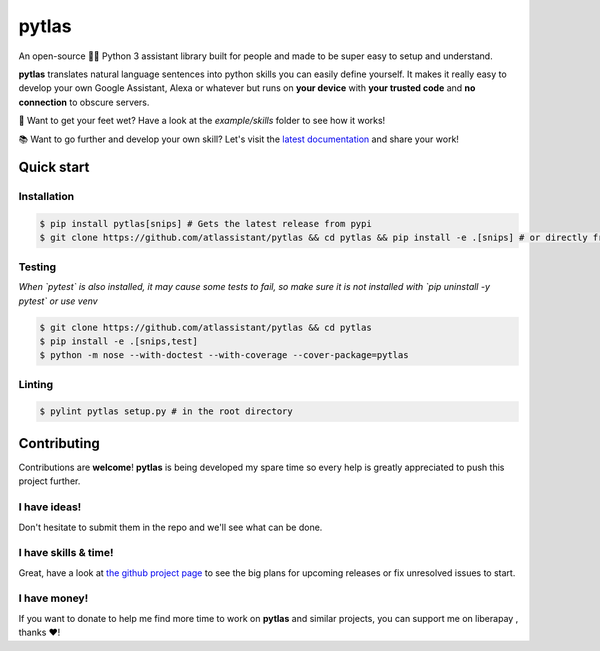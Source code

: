 pytlas |travis| |cover| |pypi| |rtd| |license|
==============================================

.. |travis| image:: https://travis-ci.org/atlassistant/pytlas.svg?branch=master
    :target: https://travis-ci.org/atlassistant/pytlas

.. |cover| image:: https://codecov.io/gh/atlassistant/pytlas/branch/master/graph/badge.svg
    :target: https://codecov.io/gh/atlassistant/pytlas

.. |pypi| image:: https://badge.fury.io/py/pytlas.svg
    :target: https://badge.fury.io/py/pytlas

.. |rtd| image:: https://readthedocs.org/projects/pytlas/badge/?version=latest
    :target: https://pytlas.readthedocs.io/en/latest/?badge=latest
    :alt: Documentation Status

.. |license| image:: https://img.shields.io/badge/License-GPL%20v3-blue.svg
    :target: https://www.gnu.org/licenses/gpl-3.0

An open-source 🤖💬 Python 3 assistant library built for people and made to be super easy to setup and understand.

**pytlas** translates natural language sentences into python skills you can easily define yourself. It makes it really easy to develop your own Google Assistant, Alexa or whatever but runs on **your device** with **your trusted code** and **no connection** to obscure servers.

🌊 Want to get your feet wet? Have a look at the `example/skills` folder to see how it works!

📚 Want to go further and develop your own skill? Let's visit the `latest documentation <https://pytlas.readthedocs.io>`_ and share your work!

Quick start
-----------

Installation
~~~~~~~~~~~~

.. code-block:: bash

  $ pip install pytlas[snips] # Gets the latest release from pypi
  $ git clone https://github.com/atlassistant/pytlas && cd pytlas && pip install -e .[snips] # or directly from source

Testing
~~~~~~~

*When `pytest` is also installed, it may cause some tests to fail, so make sure it is not installed with `pip uninstall -y pytest` or use venv*

.. code-block:: bash

  $ git clone https://github.com/atlassistant/pytlas && cd pytlas
  $ pip install -e .[snips,test]
  $ python -m nose --with-doctest --with-coverage --cover-package=pytlas

Linting
~~~~~~~

.. code-block:: bash

  $ pylint pytlas setup.py # in the root directory

Contributing
------------

Contributions are **welcome**! **pytlas** is being developed my spare time so every help is greatly appreciated to push this project further.

I have ideas!
~~~~~~~~~~~~~

Don't hesitate to submit them in the repo and we'll see what can be done.

I have skills & time!
~~~~~~~~~~~~~~~~~~~~~

Great, have a look at `the github project page <https://github.com/atlassistant/pytlas/projects/1>`_ to see the big plans for upcoming releases or fix unresolved issues to start.

I have money!
~~~~~~~~~~~~~

.. |liberapay| image:: https://liberapay.com/assets/widgets/donate.svg
    :target: https://liberapay.com/YuukanOO/donate

If you want to donate to help me find more time to work on **pytlas** and similar projects, you can support me on liberapay |liberapay|, thanks ❤️!
